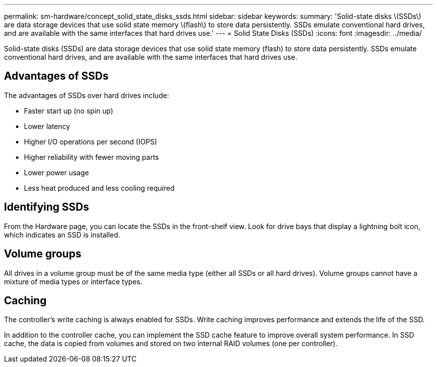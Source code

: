 ---
permalink: sm-hardware/concept_solid_state_disks_ssds.html
sidebar: sidebar
keywords: 
summary: 'Solid-state disks \(SSDs\) are data storage devices that use solid state memory \(flash\) to store data persistently. SSDs emulate conventional hard drives, and are available with the same interfaces that hard drives use.'
---
= Solid State Disks (SSDs)
:icons: font
:imagesdir: ../media/

[.lead]
Solid-state disks (SSDs) are data storage devices that use solid state memory (flash) to store data persistently. SSDs emulate conventional hard drives, and are available with the same interfaces that hard drives use.

== Advantages of SSDs

The advantages of SSDs over hard drives include:

* Faster start up (no spin up)
* Lower latency
* Higher I/O operations per second (IOPS)
* Higher reliability with fewer moving parts
* Lower power usage
* Less heat produced and less cooling required

== Identifying SSDs

From the Hardware page, you can locate the SSDs in the front-shelf view. Look for drive bays that display a lightning bolt icon, which indicates an SSD is installed.

== Volume groups

All drives in a volume group must be of the same media type (either all SSDs or all hard drives). Volume groups cannot have a mixture of media types or interface types.

== Caching

The controller's write caching is always enabled for SSDs. Write caching improves performance and extends the life of the SSD.

In addition to the controller cache, you can implement the SSD cache feature to improve overall system performance. In SSD cache, the data is copied from volumes and stored on two internal RAID volumes (one per controller).
